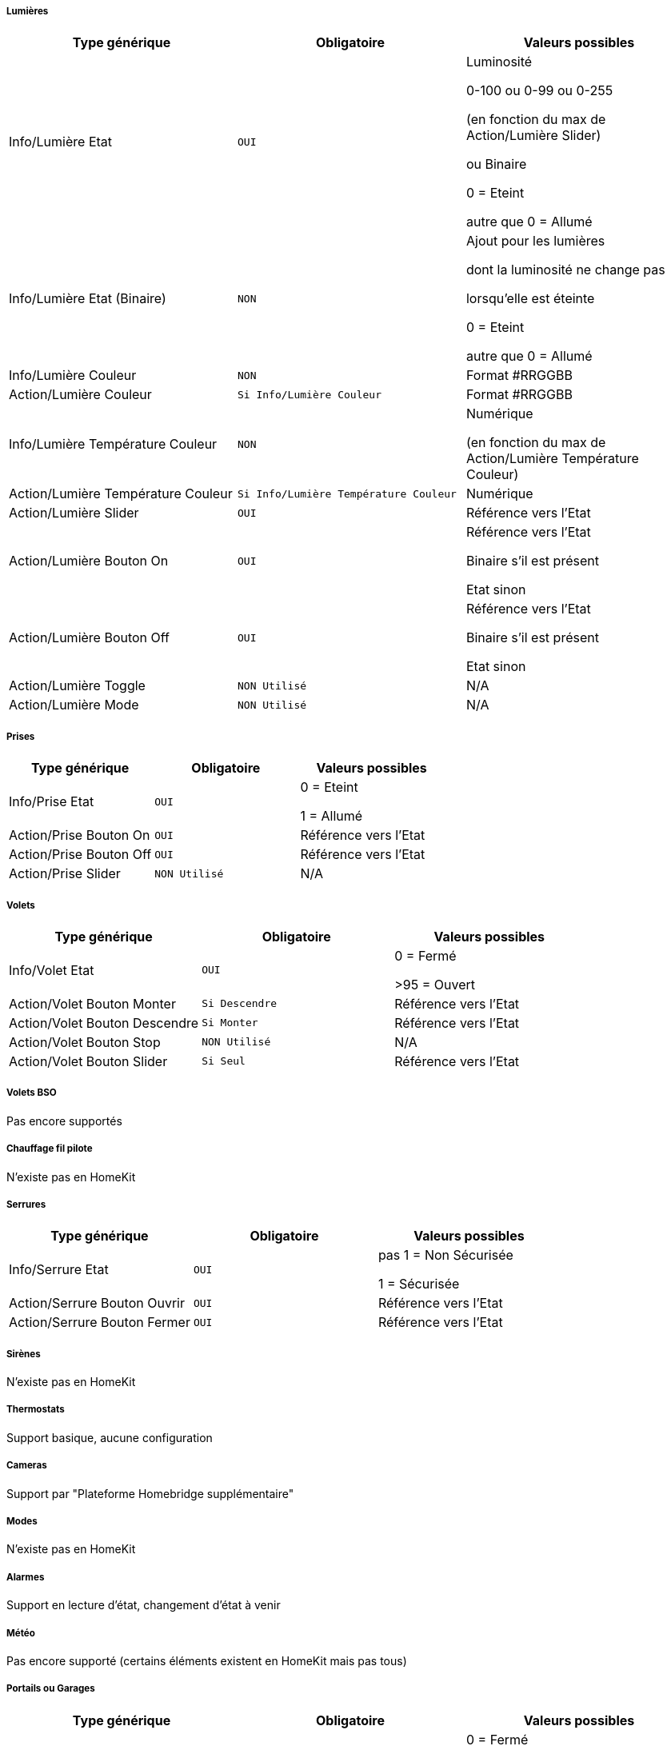 ===== Lumières
[options="header",cols=",^m,"]
|===
| Type générique | Obligatoire | Valeurs possibles 
| Info/Lumière Etat | OUI | Luminosité

0-100 ou 0-99 ou 0-255

(en fonction du max de Action/Lumière Slider)

ou Binaire

0 = Eteint

autre que 0 = Allumé 
| Info/Lumière Etat (Binaire)| NON | Ajout pour les lumières

dont la luminosité ne change pas

lorsqu'elle est éteinte

0 = Eteint 

autre que 0 = Allumé
| Info/Lumière Couleur| NON | Format #RRGGBB
| Action/Lumière Couleur| Si Info/Lumière Couleur | Format #RRGGBB
| Info/Lumière Température Couleur| NON | Numérique

(en fonction du max de Action/Lumière Température Couleur)
| Action/Lumière Température Couleur| Si Info/Lumière Température Couleur | Numérique
| Action/Lumière Slider | OUI | Référence vers l'Etat
| Action/Lumière Bouton On | OUI | Référence vers l'Etat

Binaire s'il est présent

Etat sinon
| Action/Lumière Bouton Off | OUI | Référence vers l'Etat

Binaire s'il est présent

Etat sinon
| Action/Lumière Toggle | NON Utilisé | N/A
| Action/Lumière Mode | NON Utilisé | N/A
|===

===== Prises
[options="header",cols=",^m,"]
|===
| Type générique | Obligatoire | Valeurs possibles 
| Info/Prise Etat | OUI | 0 = Eteint 

1 = Allumé
| Action/Prise Bouton On | OUI | Référence vers l'Etat
| Action/Prise Bouton Off | OUI | Référence vers l'Etat
| Action/Prise Slider | NON Utilisé | N/A
|===

===== Volets
[options="header",cols=",^m,"]
|===
| Type générique | Obligatoire | Valeurs possibles 
| Info/Volet Etat | OUI | 0 = Fermé 

>95 = Ouvert
| Action/Volet Bouton Monter | Si Descendre | Référence vers l'Etat
| Action/Volet Bouton Descendre | Si Monter | Référence vers l'Etat
| Action/Volet Bouton Stop | NON Utilisé | N/A
| Action/Volet Bouton Slider | Si Seul | Référence vers l'Etat
|===

===== Volets BSO
Pas encore supportés

===== Chauffage fil pilote
N'existe pas en HomeKit

===== Serrures
[options="header",cols=",^m,"]
|===
| Type générique | Obligatoire | Valeurs possibles 
| Info/Serrure Etat | OUI | pas 1 = Non Sécurisée 

1 = Sécurisée
| Action/Serrure Bouton Ouvrir | OUI | Référence vers l'Etat
| Action/Serrure Bouton Fermer | OUI | Référence vers l'Etat
|===

===== Sirènes
N'existe pas en HomeKit

===== Thermostats
Support basique, aucune configuration

===== Cameras
Support par "Plateforme Homebridge supplémentaire"

===== Modes
N'existe pas en HomeKit

===== Alarmes
Support en lecture d'état, changement d'état à venir

===== Météo
Pas encore supporté (certains éléments existent en HomeKit mais pas tous)

===== Portails ou Garages
[options="header",cols=",^m,"]
|===
| Type générique | Obligatoire | Valeurs possibles 
| Info/Portail état ouvrant

Info/Garage état ouvrant

(même traitement)| OUI | 0 = Fermé 

252 = Fermeture en cours

253 = Stoppé

254 = Ouverture en cours

255 = Ouvert
| Action/Portail ou garage bouton toggle | OUI | Référence vers l'Etat
| Action/Portail ou garage bouton d'ouverture | NON Utilisé | N/A
| Action/Portail ou garage bouton de fermeture | NON Utilisé | N/A
|===

===== Generic
[options="header",cols=",^m,"]
|===
| Type générique | Obligatoire | Valeurs possibles 
| Info/Puissance Electrique | NON | Watts
| Info/Consommation Electrique

(cachée)| NON | KWh
| Info/Température | NON | -50->100 °C 
| Info/Luminosité | NON | 0.0001-> 100000 lux
| Info/Présence | NON | 0 = Pas de mouvement

1 = Mouvement
| Info/Batterie

(caché)| NON | %
| Info/Batterie en charge

(caché, à venir)| NON | 0 = NON

pas 0 = OUI
| Info/Détection de fumée | NON | pas 1 = Pas de fumée détectée

1 = fumée détectée
| Info/Inondation | NON | pas 1 = Pas de fuite détectée

1 = fuite détectée
| Info/Humidité | NON | %
| Info/Porte

Info/Fenêtre

(même traitement)| NON | pas 1 = Contact

1 = Pas de contact
| Info/Sabotage 

(à venir)| NON | 0 = Pas de sabotage

pas 0 = Sabotage
| Info/Choc 

(N'existe pas en HomeKit)| NON | N/A
| Info/Générique | NON | Valeur <64 charactères 

avec Unité indiquée ou pas

dans Eve uniquement

mise à jour après slide vers le bas
| Action/Générique 

(N'existe pas en HomeKit)| NON | N/A

|===

